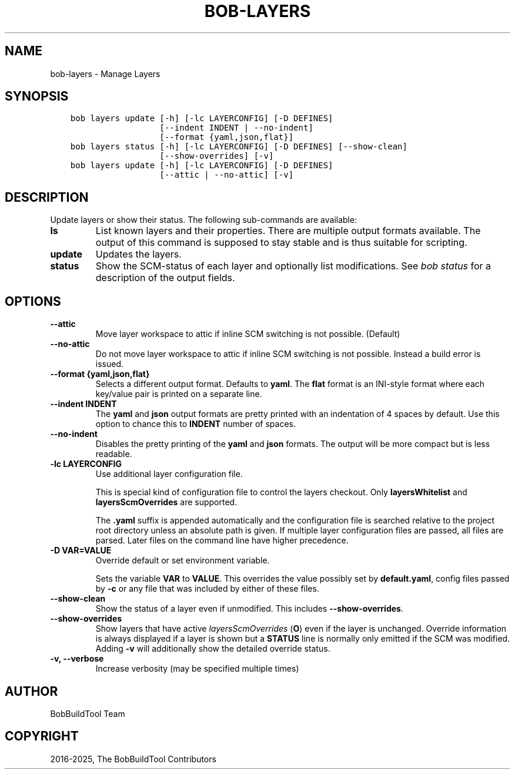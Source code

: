 .\" Man page generated from reStructuredText.
.
.
.nr rst2man-indent-level 0
.
.de1 rstReportMargin
\\$1 \\n[an-margin]
level \\n[rst2man-indent-level]
level margin: \\n[rst2man-indent\\n[rst2man-indent-level]]
-
\\n[rst2man-indent0]
\\n[rst2man-indent1]
\\n[rst2man-indent2]
..
.de1 INDENT
.\" .rstReportMargin pre:
. RS \\$1
. nr rst2man-indent\\n[rst2man-indent-level] \\n[an-margin]
. nr rst2man-indent-level +1
.\" .rstReportMargin post:
..
.de UNINDENT
. RE
.\" indent \\n[an-margin]
.\" old: \\n[rst2man-indent\\n[rst2man-indent-level]]
.nr rst2man-indent-level -1
.\" new: \\n[rst2man-indent\\n[rst2man-indent-level]]
.in \\n[rst2man-indent\\n[rst2man-indent-level]]u
..
.TH "BOB-LAYERS" "1" "Jun 16, 2025" "1.1.0" "Bob"
.SH NAME
bob-layers \- Manage Layers
.SH SYNOPSIS
.INDENT 0.0
.INDENT 3.5
.sp
.nf
.ft C
bob layers update [\-h] [\-lc LAYERCONFIG] [\-D DEFINES]
                  [\-\-indent INDENT | \-\-no\-indent]
                  [\-\-format {yaml,json,flat}]
bob layers status [\-h] [\-lc LAYERCONFIG] [\-D DEFINES] [\-\-show\-clean]
                  [\-\-show\-overrides] [\-v]
bob layers update [\-h] [\-lc LAYERCONFIG] [\-D DEFINES]
                  [\-\-attic | \-\-no\-attic] [\-v]
.ft P
.fi
.UNINDENT
.UNINDENT
.SH DESCRIPTION
.sp
Update layers or show their status. The following sub\-commands are available:
.INDENT 0.0
.TP
.B \fBls\fP
List known layers and their properties. There are multiple output formats
available. The output of this command is supposed to stay stable and is
thus suitable for scripting.
.TP
.B \fBupdate\fP
Updates the layers.
.TP
.B \fBstatus\fP
Show the SCM\-status of each layer and optionally list modifications. See
\fI\%bob status\fP for a description of the output
fields.
.UNINDENT
.SH OPTIONS
.INDENT 0.0
.TP
.B \fB\-\-attic\fP
Move layer workspace to attic if inline SCM switching is not possible.
(Default)
.TP
.B \fB\-\-no\-attic\fP
Do not move layer workspace to attic if inline SCM switching is not possible.
Instead a build error is issued.
.TP
.B \fB\-\-format {yaml,json,flat}\fP
Selects a different output format. Defaults to \fByaml\fP\&. The \fBflat\fP format
is an INI\-style format where each key/value pair is printed on a separate
line.
.TP
.B \fB\-\-indent INDENT\fP
The \fByaml\fP and \fBjson\fP output formats are pretty printed with an
indentation of 4 spaces by default. Use this option to chance this to
\fBINDENT\fP number of spaces.
.TP
.B \fB\-\-no\-indent\fP
Disables the pretty printing of the \fByaml\fP and \fBjson\fP formats. The
output will be more compact but is less readable.
.TP
.B \fB\-lc LAYERCONFIG\fP
Use additional layer configuration file.
.sp
This is special kind of configuration file to control the layers checkout. Only
\fBlayersWhitelist\fP and \fBlayersScmOverrides\fP are supported.
.sp
The \fB\&.yaml\fP suffix is appended automatically and the configuration file
is searched relative to the project root directory unless an absolute path
is given. If multiple layer configuration files are passed, all files are
parsed. Later files on the command line have higher precedence.
.TP
.B \fB\-D VAR=VALUE\fP
Override default or set environment variable.
.sp
Sets the variable \fBVAR\fP to \fBVALUE\fP\&. This overrides the value possibly
set by \fBdefault.yaml\fP, config files passed by \fB\-c\fP or any file that was
included by either of these files.
.TP
.B \fB\-\-show\-clean\fP
Show the status of a layer even if unmodified. This includes
\fB\-\-show\-overrides\fP\&.
.TP
.B \fB\-\-show\-overrides\fP
Show layers that have active \fI\%layersScmOverrides\fP
(\fBO\fP) even if the layer is unchanged. Override information is always
displayed if a layer is shown but a \fBSTATUS\fP line is normally only
emitted if the SCM was modified. Adding \fB\-v\fP will additionally show the
detailed override status.
.TP
.B \fB\-v, \-\-verbose\fP
Increase verbosity (may be specified multiple times)
.UNINDENT
.SH AUTHOR
BobBuildTool Team
.SH COPYRIGHT
2016-2025, The BobBuildTool Contributors
.\" Generated by docutils manpage writer.
.
